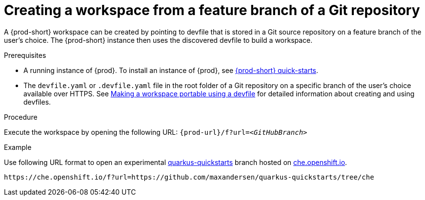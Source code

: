 // Module included in the following assemblies:
//
// configuring-a-workspace-using-a-devfile

[id="creating-a-workspace-from-a-feature-branch-of-a-git-repository_{context}"]
= Creating a workspace from a feature branch of a Git repository

A {prod-short} workspace can be created by pointing to devfile that is stored in a Git source repository on a feature branch of the user’s choice. The {prod-short} instance then uses the discovered devfile to build a workspace.

.Prerequisites
* A running instance of {prod}. To install an instance of {prod}, see link:{site-baseurl}che-7/che-quick-starts/[{prod-short} quick-starts].
* The `devfile.yaml` or `.devfile.yaml` file in the root folder of a Git repository on a specific branch of the user's choice available over HTTPS. See link:{site-baseurl}che-7/making-a-workspace-portable-using-a-devfile/[Making a workspace portable using a devfile] for detailed information about creating and using devfiles.

.Procedure
Execute the workspace by opening the following URL: `pass:c,a,q[{prod-url}/f?url=__<GitHubBranch>__]`

.Example
Use following URL format to open an experimental link:https://github.com/quarkusio/quarkus-quickstarts[quarkus-quickstarts] branch hosted on link:https://che.openshift.io[che.openshift.io].

[subs="+quotes"]
----
https://che.openshift.io/f?url=https://github.com/maxandersen/quarkus-quickstarts/tree/che
----
